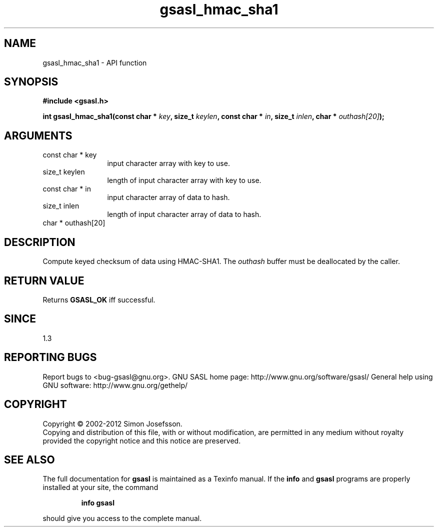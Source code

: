 .\" DO NOT MODIFY THIS FILE!  It was generated by gdoc.
.TH "gsasl_hmac_sha1" 3 "1.8.0" "gsasl" "gsasl"
.SH NAME
gsasl_hmac_sha1 \- API function
.SH SYNOPSIS
.B #include <gsasl.h>
.sp
.BI "int gsasl_hmac_sha1(const char * " key ", size_t " keylen ", const char * " in ", size_t " inlen ", char * " outhash[20] ");"
.SH ARGUMENTS
.IP "const char * key" 12
input character array with key to use.
.IP "size_t keylen" 12
length of input character array with key to use.
.IP "const char * in" 12
input character array of data to hash.
.IP "size_t inlen" 12
length of input character array of data to hash.
.IP "char * outhash[20]" 12
.SH "DESCRIPTION"
Compute keyed checksum of data using HMAC\-SHA1.  The \fIouthash\fP buffer
must be deallocated by the caller.
.SH "RETURN VALUE"
Returns \fBGSASL_OK\fP iff successful.
.SH "SINCE"
1.3
.SH "REPORTING BUGS"
Report bugs to <bug-gsasl@gnu.org>.
GNU SASL home page: http://www.gnu.org/software/gsasl/
General help using GNU software: http://www.gnu.org/gethelp/
.SH COPYRIGHT
Copyright \(co 2002-2012 Simon Josefsson.
.br
Copying and distribution of this file, with or without modification,
are permitted in any medium without royalty provided the copyright
notice and this notice are preserved.
.SH "SEE ALSO"
The full documentation for
.B gsasl
is maintained as a Texinfo manual.  If the
.B info
and
.B gsasl
programs are properly installed at your site, the command
.IP
.B info gsasl
.PP
should give you access to the complete manual.
